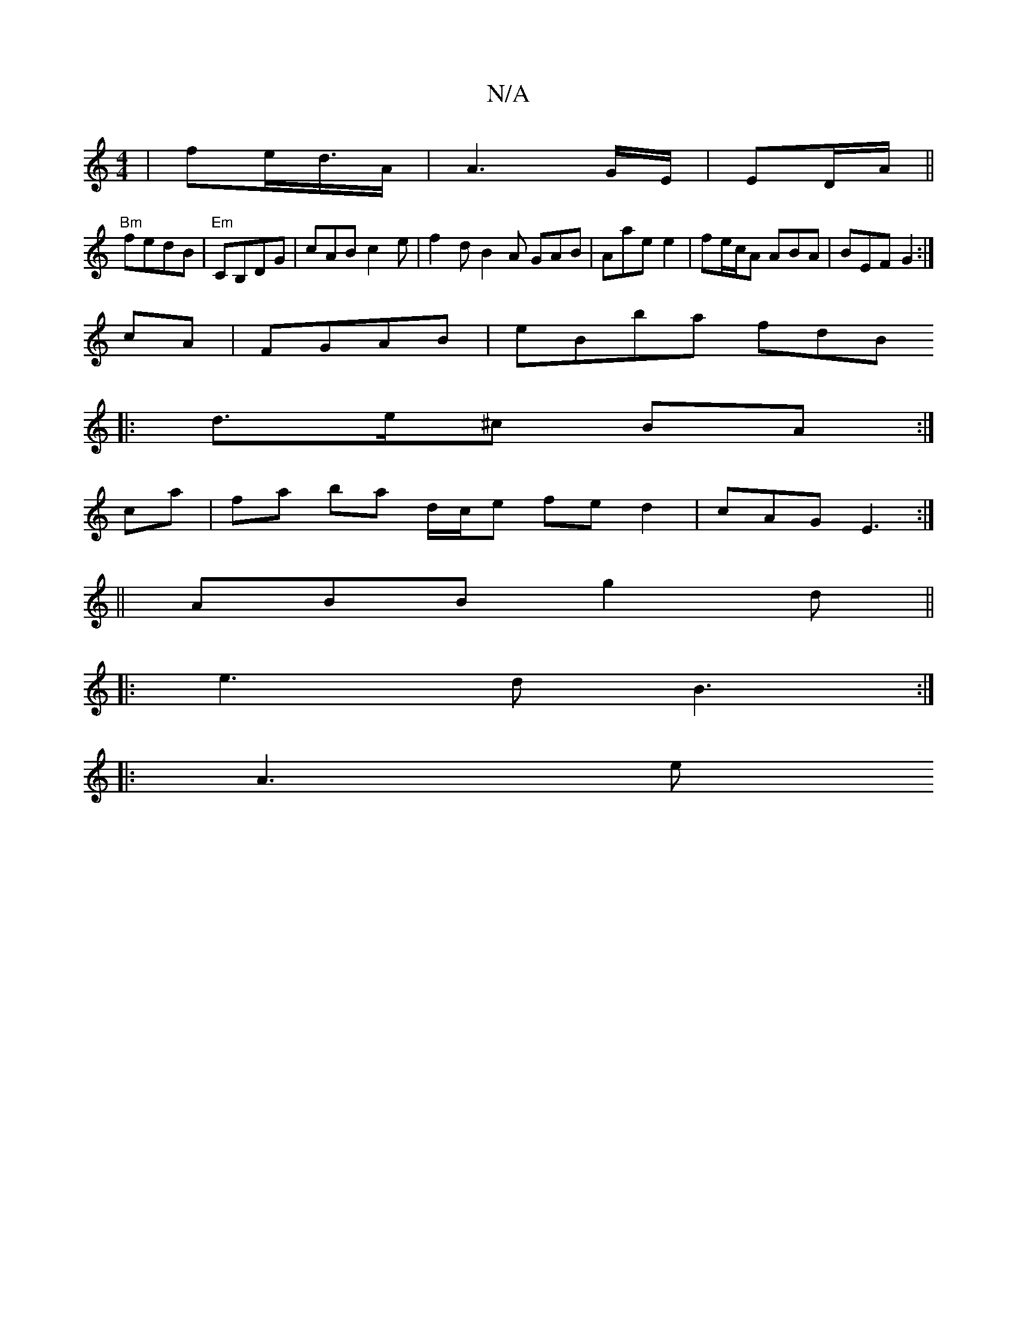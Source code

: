 X:1
T:N/A
M:4/4
R:N/A
K:Cmajor
| fe/d3/4A/2 | A3 G/E/ | ED/A/||
"Bm"fedB|"Em"CB,DG | cAB c2e | f2d B2A GAB|Aae e2|fe/c/A ABA | BEF G2 :|
cA|FGAB | eBba fdB[
|:d>e^c BA :|
ca |fa ba d/c/e fed2|cAG E3:|
||
ABB g2d||
|:e3d B3:|
|:A3 e